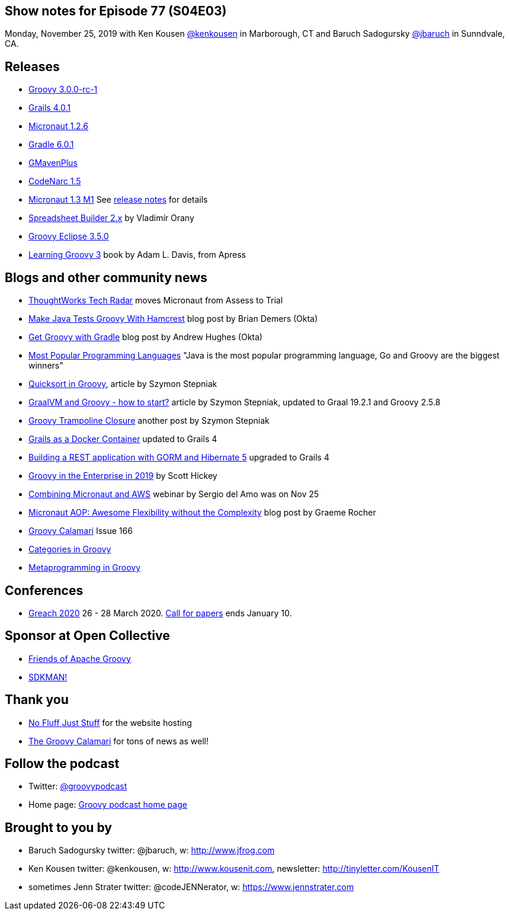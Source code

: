 == Show notes for Episode 77 (S04E03)

Monday, November 25, 2019 with Ken Kousen https://twitter.com/kenkousen[@kenkousen] in Marborough, CT and Baruch Sadogursky https://twitter.com/jbaruch[@jbaruch] in Sunndvale, CA.

== Releases
* https://groovy.apache.org/download.html[Groovy 3.0.0-rc-1]
* https://github.com/grails/grails-core/releases/tag/v4.0.1[Grails 4.0.1]
* https://github.com/micronaut-projects/micronaut-core/releases/tag/v1.2.6[Micronaut 1.2.6]
* https://docs.gradle.org/6.0.1/release-notes.html[Gradle 6.0.1]
* https://github.com/groovy/GMavenPlus/releases/tag/1.8.0[GMavenPlus]
* https://github.com/CodeNarc/CodeNarc/blob/master/CHANGELOG.md[CodeNarc 1.5]
* https://objectcomputing.com/news/2019/11/21/micronaut-13-milestone-1-released[Micronaut 1.3 M1] See https://docs.micronaut.io/1.3.0.M1/guide/index.html#whatsNew[release notes] for details
* http://spreadsheet.dsl.builders/[Spreadsheet Builder 2.x] by Vladimír Orany 
* https://github.com/groovy/groovy-eclipse/wiki/3.5.0-Release-Notes[Groovy Eclipse 3.5.0]

* https://www.apress.com/us/book/9781484250570[Learning Groovy 3] book by Adam L. Davis, from Apress

== Blogs and other community news

* https://www.thoughtworks.com/radar/languages-and-frameworks?blipid=201904032[ThoughtWorks Tech Radar] moves Micronaut from Assess to Trial
* https://developer.okta.com/blog/2019/08/21/make-java-tests-groovy[Make Java Tests Groovy With Hamcrest] blog post by Brian Demers (Okta)
* https://developer.okta.com/blog/2019/09/03/gradle-tutorial[Get Groovy with Gradle] blog post by Andrew Hughes (Okta)
* https://fossbytes.com/java-popular-programming-language-google-go-rising-fast/[Most Popular Programming Languages] "Java is the most popular programming language, Go and Groovy are the biggest winners"
* https://e.printstacktrace.blog/quicksort-in-groovy-can-it-be-as-fast-as-implemented-in-java/[Quicksort in Groovy], article by Szymon Stepniak
* https://e.printstacktrace.blog/graalvm-and-groovy-how-to-start/[GraalVM and Groovy - how to start?] article by Szymon Stepniak, updated to Graal 19.2.1 and Groovy 2.5.8
* https://e.printstacktrace.blog/groovy-trampoline-closure-a-step-into-recursive-closures/[Groovy Trampoline Closure] another post by Szymon Stepniak
* https://guides.grails.org/grails-as-docker-container/guide/index.html[Grails as a Docker Container] updated to Grails 4
* https://guides.grails.org/rest-hibernate/guide/index.html[Building a REST application with GORM and Hibernate 5] upgraded to Grails 4
* http://www.defgroovy.com/2019/11/groovy-in-enterprise-in-2019.html[Groovy in the Enterprise in 2019] by Scott Hickey
* https://objectcomputing.com/products/micronaut/resources/micronaut-and-aws[Combining Micronaut and AWS] webinar by Sergio del Amo was on Nov 25
* https://objectcomputing.com/news/2019/10/07/micronaut-aop-awesome-flexibility-without-complexity[Micronaut AOP: Awesome Flexibility without the Complexity] blog post by Graeme Rocher
* http://groovycalamari.com/issues/166[Groovy Calamari] Issue 166
* https://www.baeldung.com/groovy-categories[Categories in Groovy]
* https://www.baeldung.com/groovy-metaprogramming[Metaprogramming in Groovy]

== Conferences

* https://www.greachconf.com/[Greach 2020] 26 - 28 March 2020. https://greachconf.com/cfp/index.html[Call for papers] ends January 10.

== Sponsor at Open Collective

* https://opencollective.com/friends-of-groovy[Friends of Apache Groovy]
* https://opencollective.com/sdkman[SDKMAN!]

== Thank you

* https://nofluffjuststuff.com/home/main[No Fluff Just Stuff] for the website hosting
* http://groovycalamari.com/[The Groovy Calamari] for tons of news as well!

== Follow the podcast

* Twitter: https://twitter.com/groovypodcast[@groovypodcast]
* Home page: http://nofluffjuststuff.com/groovypodcast[Groovy podcast home page]

## Brought to you by
* Baruch Sadogursky twitter: @jbaruch, w: http://www.jfrog.com
* Ken Kousen twitter: @kenkousen, w: http://www.kousenit.com, newsletter: http://tinyletter.com/KousenIT
* sometimes Jenn Strater twitter: @codeJENNerator, w: https://www.jennstrater.com
